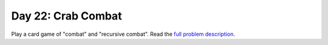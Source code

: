 ===================
Day 22: Crab Combat
===================

Play a card game of "combat" and "recursive combat". Read the `full problem description <https://adventofcode.com/2020/day/22>`_.
